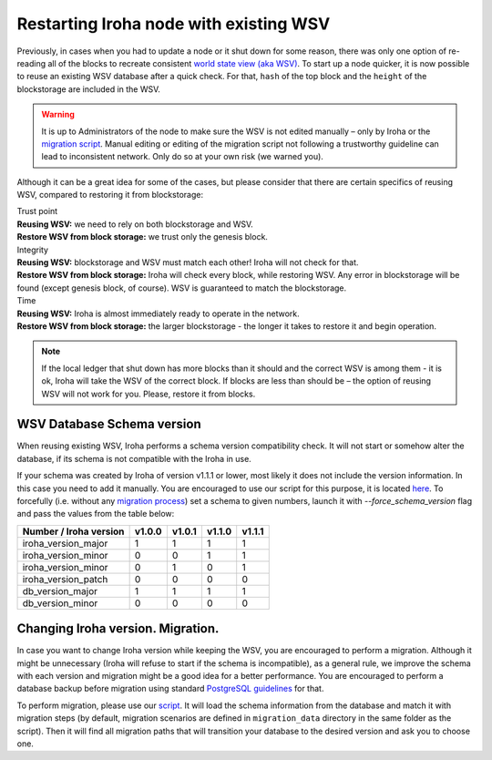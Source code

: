 .. raw:: html

    <style> .red {color:#aa0060; font-weight:bold; font-size:16px} </style>

.. role:: red

Restarting Iroha node with existing WSV
=======================================

Previously, in cases when you had to update a node or it shut down for some reason, there was only one option of re-reading all of the blocks to recreate consistent `world state view (aka WSV) <../concepts_architecture/architecture.html#world-state-view>`__.
To start up a node quicker, it is now possible to reuse an existing WSV database after a quick check.
For that, ``hash`` of the top block and the ``height`` of the blockstorage are included in the WSV.

.. warning::
	It is up to Administrators of the node to make sure the WSV is not edited manually – only by Iroha or the `migration script <#changing-iroha-version-migration>`__.
	Manual editing or editing of the migration script not following a trustworthy guideline can lead to inconsistent network.
	Only do so at your own risk (we warned you).

Although it can be a great idea for some of the cases, but please consider that there are certain specifics of reusing WSV, compared to restoring it from blockstorage:

| :red:`Trust point`
| **Reusing WSV:** we need to rely on both blockstorage and WSV.
| **Restore WSV from block storage:** we trust only the genesis block.


| :red:`Integrity`
| **Reusing WSV:** blockstorage and WSV must match each other! Iroha will not check for that.
| **Restore WSV from block storage:** Iroha will check every block, while restoring WSV.
	Any error in blockstorage will be found (except genesis block, of course).
	WSV is guaranteed to match the blockstorage.

| :red:`Time`
| **Reusing WSV:** Iroha is almost immediately ready to operate in the network.
| **Restore WSV from block storage:** the larger blockstorage - the longer it takes to restore it and begin operation.

.. note:: If the local ledger that shut down has more blocks than it should and the correct WSV is among them - it is ok, Iroha will take the WSV of the correct block.
	If blocks are less than should be – the option of reusing WSV will not work for you.
	Please, restore it from blocks.

WSV Database Schema version
^^^^^^^^^^^^^^^^^^^^^^^^^^^

When reusing existing WSV, Iroha performs a schema version compatibility check.
It will not start or somehow alter the database, if its schema is not compatible with the Iroha in use.

If your schema was created by Iroha of version v1.1.1 or lower, most likely it does not include the version information.
In this case you need to add it manually.
You are encouraged to use our script for this purpose, it is located `here <https://github.com/hyperledger/iroha/blob/master/utils/wsv_migration.py>`__.
To forcefully (i.e. without any `migration process <#changing-iroha-version-migration>`__) set a schema to given numbers, launch it with `--force_schema_version` flag and pass the values from the table below:

+------------------------+--------+--------+--------+--------+
| Number / Iroha version | v1.0.0 | v1.0.1 | v1.1.0 | v1.1.1 |
+========================+========+========+========+========+
| iroha_version_major    |    1   |    1   |    1   |    1   |
+------------------------+--------+--------+--------+--------+
| iroha_version_minor    |    0   |    0   |    1   |    1   |
+------------------------+--------+--------+--------+--------+
| iroha_version_minor    |    0   |    1   |    0   |    1   |
+------------------------+--------+--------+--------+--------+
| iroha_version_patch    |    0   |    0   |    0   |    0   |
+------------------------+--------+--------+--------+--------+
| db_version_major       |    1   |    1   |    1   |    1   |
+------------------------+--------+--------+--------+--------+
| db_version_minor       |    0   |    0   |    0   |    0   |
+------------------------+--------+--------+--------+--------+

Changing Iroha version. Migration.
^^^^^^^^^^^^^^^^^^^^^^^^^^^^^^^^^^
In case you want to change Iroha version while keeping the WSV, you are encouraged to perform a migration.
Although it might be unnecessary (Iroha will refuse to start if the schema is incompatible), as a general rule, we improve the schema with each version and migration might be a good idea for a better performance.
You are encouraged to perform a database backup before migration using standard `PostgreSQL guidelines <https://www.postgresql.org/docs/current/backup.html>`__ for that.

To perform migration, please use our `script <https://github.com/hyperledger/iroha/blob/master/utils/wsv_migration.py>`__.
It will load the schema information from the database and match it with migration steps (by default, migration scenarios are defined in ``migration_data`` directory in the same folder as the script).
Then it will find all migration paths that will transition your database to the desired version and ask you to choose one.
